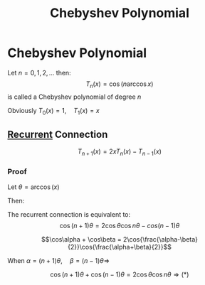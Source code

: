 #+title: Chebyshev Polynomial
#+roam_alias: "Chebyshev Polynomial"
#+roam_tags: "Numeric Methods" "Definition" "Chebyshev" "Interpolation"
* Chebyshev Polynomial
Let $n=0,1,2,\dots$ then:
\[T_n(x) = \cos(n\arccos{x}) \tag{$x\in[-1,1]$}\]
is called a Chebyshev polynomial of degree $n$

Obviously $T_0(x) = 1,\quad T_1(x) = x$
** [[file:Recurrent Equations.org][Recurrent]] Connection
\[T_{n+1}(x) = 2xT_n(x) - T_{n-1}(x) \tag{$n=1,2,\dots$}\]
*** Proof
Let $\theta=\arccos(x)$

Then:
\begin{align*}
T_{n}(x) &=\cos(n\theta)\\
x &= \cos\theta\\
\end{align*}


The recurrent connection is equivalent to:
\[\cos(n+1)\theta = 2\cos\theta\cos{}n\theta - cos(n-1)\theta \tag{*}\]

\[\cos\alpha + \cos\beta = 2\cos{\frac{\alpha-\beta}{2}}\cos{\frac{\alpha+\beta}{2}}\]

When $\alpha = (n+1)\theta, \quad \beta = (n-1)\theta \Rightarrow$

\[\cos(n+1)\theta + \cos(n-1)\theta = 2\cos\theta\cos{n\theta} \Rightarrow (*)\]
